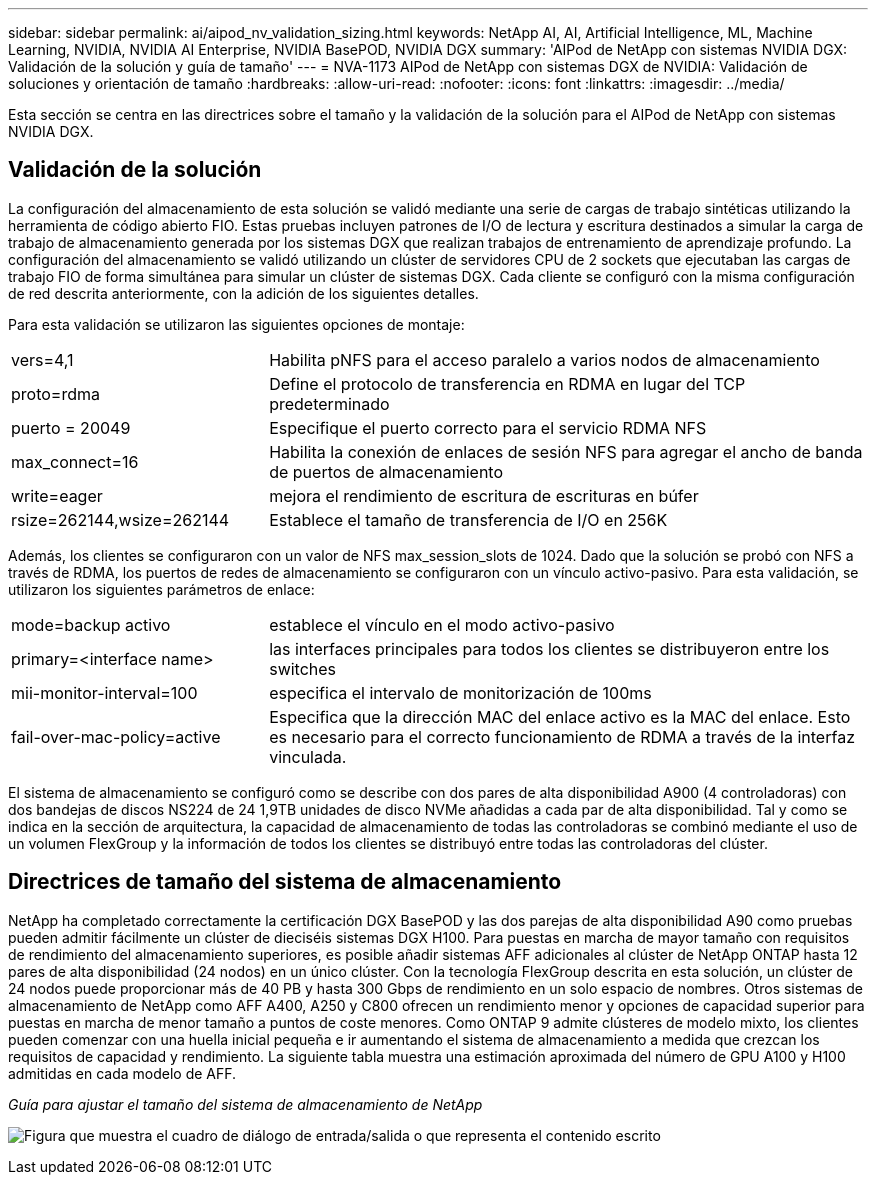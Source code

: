 ---
sidebar: sidebar 
permalink: ai/aipod_nv_validation_sizing.html 
keywords: NetApp AI, AI, Artificial Intelligence, ML, Machine Learning, NVIDIA, NVIDIA AI Enterprise, NVIDIA BasePOD, NVIDIA DGX 
summary: 'AIPod de NetApp con sistemas NVIDIA DGX: Validación de la solución y guía de tamaño' 
---
= NVA-1173 AIPod de NetApp con sistemas DGX de NVIDIA: Validación de soluciones y orientación de tamaño
:hardbreaks:
:allow-uri-read: 
:nofooter: 
:icons: font
:linkattrs: 
:imagesdir: ../media/


[role="lead"]
Esta sección se centra en las directrices sobre el tamaño y la validación de la solución para el AIPod de NetApp con sistemas NVIDIA DGX.



== Validación de la solución

La configuración del almacenamiento de esta solución se validó mediante una serie de cargas de trabajo sintéticas utilizando la herramienta de código abierto FIO. Estas pruebas incluyen patrones de I/O de lectura y escritura destinados a simular la carga de trabajo de almacenamiento generada por los sistemas DGX que realizan trabajos de entrenamiento de aprendizaje profundo. La configuración del almacenamiento se validó utilizando un clúster de servidores CPU de 2 sockets que ejecutaban las cargas de trabajo FIO de forma simultánea para simular un clúster de sistemas DGX. Cada cliente se configuró con la misma configuración de red descrita anteriormente, con la adición de los siguientes detalles.

Para esta validación se utilizaron las siguientes opciones de montaje:

[cols="30%, 70%"]
|===


| vers=4,1 | Habilita pNFS para el acceso paralelo a varios nodos de almacenamiento 


| proto=rdma | Define el protocolo de transferencia en RDMA en lugar del TCP predeterminado 


| puerto = 20049 | Especifique el puerto correcto para el servicio RDMA NFS 


| max_connect=16 | Habilita la conexión de enlaces de sesión NFS para agregar el ancho de banda de puertos de almacenamiento 


| write=eager | mejora el rendimiento de escritura de escrituras en búfer 


| rsize=262144,wsize=262144 | Establece el tamaño de transferencia de I/O en 256K 
|===
Además, los clientes se configuraron con un valor de NFS max_session_slots de 1024. Dado que la solución se probó con NFS a través de RDMA, los puertos de redes de almacenamiento se configuraron con un vínculo activo-pasivo. Para esta validación, se utilizaron los siguientes parámetros de enlace:

[cols="30%, 70%"]
|===


| mode=backup activo | establece el vínculo en el modo activo-pasivo 


| primary=<interface name> | las interfaces principales para todos los clientes se distribuyeron entre los switches 


| mii-monitor-interval=100 | especifica el intervalo de monitorización de 100ms 


| fail-over-mac-policy=active | Especifica que la dirección MAC del enlace activo es la MAC del enlace. Esto es necesario para el correcto funcionamiento de RDMA a través de la interfaz vinculada. 
|===
El sistema de almacenamiento se configuró como se describe con dos pares de alta disponibilidad A900 (4 controladoras) con dos bandejas de discos NS224 de 24 1,9TB unidades de disco NVMe añadidas a cada par de alta disponibilidad. Tal y como se indica en la sección de arquitectura, la capacidad de almacenamiento de todas las controladoras se combinó mediante el uso de un volumen FlexGroup y la información de todos los clientes se distribuyó entre todas las controladoras del clúster.



== Directrices de tamaño del sistema de almacenamiento

NetApp ha completado correctamente la certificación DGX BasePOD y las dos parejas de alta disponibilidad A90 como pruebas pueden admitir fácilmente un clúster de dieciséis sistemas DGX H100. Para puestas en marcha de mayor tamaño con requisitos de rendimiento del almacenamiento superiores, es posible añadir sistemas AFF adicionales al clúster de NetApp ONTAP hasta 12 pares de alta disponibilidad (24 nodos) en un único clúster. Con la tecnología FlexGroup descrita en esta solución, un clúster de 24 nodos puede proporcionar más de 40 PB y hasta 300 Gbps de rendimiento en un solo espacio de nombres. Otros sistemas de almacenamiento de NetApp como AFF A400, A250 y C800 ofrecen un rendimiento menor y opciones de capacidad superior para puestas en marcha de menor tamaño a puntos de coste menores. Como ONTAP 9 admite clústeres de modelo mixto, los clientes pueden comenzar con una huella inicial pequeña e ir aumentando el sistema de almacenamiento a medida que crezcan los requisitos de capacidad y rendimiento. La siguiente tabla muestra una estimación aproximada del número de GPU A100 y H100 admitidas en cada modelo de AFF.

_Guía para ajustar el tamaño del sistema de almacenamiento de NetApp_

image:aipod_nv_sizing_new.png["Figura que muestra el cuadro de diálogo de entrada/salida o que representa el contenido escrito"]
